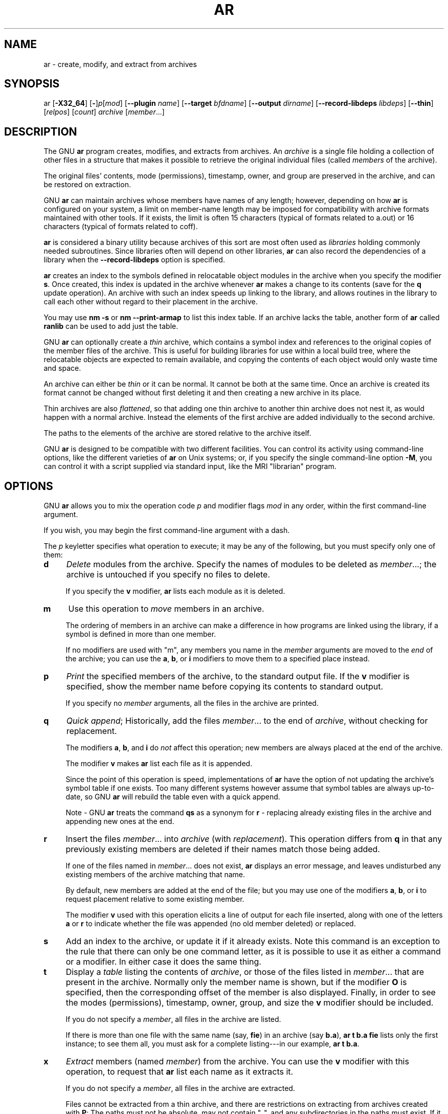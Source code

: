 .\" -*- mode: troff; coding: utf-8 -*-
.\" Automatically generated by Pod::Man 5.01 (Pod::Simple 3.43)
.\"
.\" Standard preamble:
.\" ========================================================================
.de Sp \" Vertical space (when we can't use .PP)
.if t .sp .5v
.if n .sp
..
.de Vb \" Begin verbatim text
.ft CW
.nf
.ne \\$1
..
.de Ve \" End verbatim text
.ft R
.fi
..
.\" \*(C` and \*(C' are quotes in nroff, nothing in troff, for use with C<>.
.ie n \{\
.    ds C` ""
.    ds C' ""
'br\}
.el\{\
.    ds C`
.    ds C'
'br\}
.\"
.\" Escape single quotes in literal strings from groff's Unicode transform.
.ie \n(.g .ds Aq \(aq
.el       .ds Aq '
.\"
.\" If the F register is >0, we'll generate index entries on stderr for
.\" titles (.TH), headers (.SH), subsections (.SS), items (.Ip), and index
.\" entries marked with X<> in POD.  Of course, you'll have to process the
.\" output yourself in some meaningful fashion.
.\"
.\" Avoid warning from groff about undefined register 'F'.
.de IX
..
.nr rF 0
.if \n(.g .if rF .nr rF 1
.if (\n(rF:(\n(.g==0)) \{\
.    if \nF \{\
.        de IX
.        tm Index:\\$1\t\\n%\t"\\$2"
..
.        if !\nF==2 \{\
.            nr % 0
.            nr F 2
.        \}
.    \}
.\}
.rr rF
.\" ========================================================================
.\"
.IX Title "AR 1"
.TH AR 1 2023-07-30 binutils-2.40.90 "GNU Development Tools"
.\" For nroff, turn off justification.  Always turn off hyphenation; it makes
.\" way too many mistakes in technical documents.
.if n .ad l
.nh
.SH NAME
ar \- create, modify, and extract from archives
.SH SYNOPSIS
.IX Header "SYNOPSIS"
ar [\fB\-X32_64\fR] [\fB\-\fR]\fIp\fR[\fImod\fR] [\fB\-\-plugin\fR \fIname\fR] [\fB\-\-target\fR \fIbfdname\fR] [\fB\-\-output\fR \fIdirname\fR] [\fB\-\-record\-libdeps\fR \fIlibdeps\fR] [\fB\-\-thin\fR] [\fIrelpos\fR] [\fIcount\fR] \fIarchive\fR [\fImember\fR...]
.SH DESCRIPTION
.IX Header "DESCRIPTION"
The GNU \fBar\fR program creates, modifies, and extracts from
archives.  An \fIarchive\fR is a single file holding a collection of
other files in a structure that makes it possible to retrieve
the original individual files (called \fImembers\fR of the archive).
.PP
The original files' contents, mode (permissions), timestamp, owner, and
group are preserved in the archive, and can be restored on
extraction.
.PP
GNU \fBar\fR can maintain archives whose members have names of any
length; however, depending on how \fBar\fR is configured on your
system, a limit on member-name length may be imposed for compatibility
with archive formats maintained with other tools.  If it exists, the
limit is often 15 characters (typical of formats related to a.out) or 16
characters (typical of formats related to coff).
.PP
\&\fBar\fR is considered a binary utility because archives of this sort
are most often used as \fIlibraries\fR holding commonly needed
subroutines.  Since libraries often will depend on other libraries,
\&\fBar\fR can also record the dependencies of a library when the
\&\fB\-\-record\-libdeps\fR option is specified.
.PP
\&\fBar\fR creates an index to the symbols defined in relocatable
object modules in the archive when you specify the modifier \fBs\fR.
Once created, this index is updated in the archive whenever \fBar\fR
makes a change to its contents (save for the \fBq\fR update operation).
An archive with such an index speeds up linking to the library, and
allows routines in the library to call each other without regard to
their placement in the archive.
.PP
You may use \fBnm \-s\fR or \fBnm \-\-print\-armap\fR to list this index
table.  If an archive lacks the table, another form of \fBar\fR called
\&\fBranlib\fR can be used to add just the table.
.PP
GNU \fBar\fR can optionally create a \fIthin\fR archive,
which contains a symbol index and references to the original copies
of the member files of the archive.  This is useful for building
libraries for use within a local build tree, where the relocatable
objects are expected to remain available, and copying the contents of
each object would only waste time and space.
.PP
An archive can either be \fIthin\fR or it can be normal.  It cannot
be both at the same time.  Once an archive is created its format
cannot be changed without first deleting it and then creating a new
archive in its place.
.PP
Thin archives are also \fIflattened\fR, so that adding one thin
archive to another thin archive does not nest it, as would happen with
a normal archive.  Instead the elements of the first archive are added
individually to the second archive.
.PP
The paths to the elements of the archive are stored relative to the
archive itself.
.PP
GNU \fBar\fR is designed to be compatible with two different
facilities.  You can control its activity using command-line options,
like the different varieties of \fBar\fR on Unix systems; or, if you
specify the single command-line option \fB\-M\fR, you can control it
with a script supplied via standard input, like the MRI "librarian"
program.
.SH OPTIONS
.IX Header "OPTIONS"
GNU \fBar\fR allows you to mix the operation code \fIp\fR and modifier
flags \fImod\fR in any order, within the first command-line argument.
.PP
If you wish, you may begin the first command-line argument with a
dash.
.PP
The \fIp\fR keyletter specifies what operation to execute; it may be
any of the following, but you must specify only one of them:
.IP \fBd\fR 4
.IX Item "d"
\&\fIDelete\fR modules from the archive.  Specify the names of modules to
be deleted as \fImember\fR...; the archive is untouched if you
specify no files to delete.
.Sp
If you specify the \fBv\fR modifier, \fBar\fR lists each module
as it is deleted.
.IP \fBm\fR 4
.IX Item "m"
Use this operation to \fImove\fR members in an archive.
.Sp
The ordering of members in an archive can make a difference in how
programs are linked using the library, if a symbol is defined in more
than one member.
.Sp
If no modifiers are used with \f(CW\*(C`m\*(C'\fR, any members you name in the
\&\fImember\fR arguments are moved to the \fIend\fR of the archive;
you can use the \fBa\fR, \fBb\fR, or \fBi\fR modifiers to move them to a
specified place instead.
.IP \fBp\fR 4
.IX Item "p"
\&\fIPrint\fR the specified members of the archive, to the standard
output file.  If the \fBv\fR modifier is specified, show the member
name before copying its contents to standard output.
.Sp
If you specify no \fImember\fR arguments, all the files in the archive are
printed.
.IP \fBq\fR 4
.IX Item "q"
\&\fIQuick append\fR; Historically, add the files \fImember\fR... to the end of
\&\fIarchive\fR, without checking for replacement.
.Sp
The modifiers \fBa\fR, \fBb\fR, and \fBi\fR do \fInot\fR affect this
operation; new members are always placed at the end of the archive.
.Sp
The modifier \fBv\fR makes \fBar\fR list each file as it is appended.
.Sp
Since the point of this operation is speed, implementations of
\&\fBar\fR have the option of not updating the archive's symbol
table if one exists.  Too many different systems however assume that
symbol tables are always up-to-date, so GNU \fBar\fR will
rebuild the table even with a quick append.
.Sp
Note \- GNU \fBar\fR treats the command \fBqs\fR as a
synonym for \fBr\fR \- replacing already existing files in the
archive and appending new ones at the end.
.IP \fBr\fR 4
.IX Item "r"
Insert the files \fImember\fR... into \fIarchive\fR (with
\&\fIreplacement\fR). This operation differs from \fBq\fR in that any
previously existing members are deleted if their names match those being
added.
.Sp
If one of the files named in \fImember\fR... does not exist, \fBar\fR
displays an error message, and leaves undisturbed any existing members
of the archive matching that name.
.Sp
By default, new members are added at the end of the file; but you may
use one of the modifiers \fBa\fR, \fBb\fR, or \fBi\fR to request
placement relative to some existing member.
.Sp
The modifier \fBv\fR used with this operation elicits a line of
output for each file inserted, along with one of the letters \fBa\fR or
\&\fBr\fR to indicate whether the file was appended (no old member
deleted) or replaced.
.IP \fBs\fR 4
.IX Item "s"
Add an index to the archive, or update it if it already exists.  Note
this command is an exception to the rule that there can only be one
command letter, as it is possible to use it as either a command or a
modifier.  In either case it does the same thing.
.IP \fBt\fR 4
.IX Item "t"
Display a \fItable\fR listing the contents of \fIarchive\fR, or those
of the files listed in \fImember\fR... that are present in the
archive.  Normally only the member name is shown, but if the modifier
\&\fBO\fR is specified, then the corresponding offset of the member is also
displayed.  Finally, in order to see the modes (permissions), timestamp,
owner, group, and size the \fBv\fR modifier should be included.
.Sp
If you do not specify a \fImember\fR, all files in the archive
are listed.
.Sp
If there is more than one file with the same name (say, \fBfie\fR) in
an archive (say \fBb.a\fR), \fBar t b.a fie\fR lists only the
first instance; to see them all, you must ask for a complete
listing\-\-\-in our example, \fBar t b.a\fR.
.IP \fBx\fR 4
.IX Item "x"
\&\fIExtract\fR members (named \fImember\fR) from the archive.  You can
use the \fBv\fR modifier with this operation, to request that
\&\fBar\fR list each name as it extracts it.
.Sp
If you do not specify a \fImember\fR, all files in the archive
are extracted.
.Sp
Files cannot be extracted from a thin archive, and there are
restrictions on extracting from archives created with \fBP\fR: The
paths must not be absolute, may not contain \f(CW\*(C`..\*(C'\fR, and any
subdirectories in the paths must exist.  If it is desired to avoid
these restrictions then used the \fB\-\-output\fR option to specify
an output directory.
.PP
A number of modifiers (\fImod\fR) may immediately follow the \fIp\fR
keyletter, to specify variations on an operation's behavior:
.IP \fBa\fR 4
.IX Item "a"
Add new files \fIafter\fR an existing member of the
archive.  If you use the modifier \fBa\fR, the name of an existing archive
member must be present as the \fIrelpos\fR argument, before the
\&\fIarchive\fR specification.
.IP \fBb\fR 4
.IX Item "b"
Add new files \fIbefore\fR an existing member of the
archive.  If you use the modifier \fBb\fR, the name of an existing archive
member must be present as the \fIrelpos\fR argument, before the
\&\fIarchive\fR specification.  (same as \fBi\fR).
.IP \fBc\fR 4
.IX Item "c"
\&\fICreate\fR the archive.  The specified \fIarchive\fR is always
created if it did not exist, when you request an update.  But a warning is
issued unless you specify in advance that you expect to create it, by
using this modifier.
.IP \fBD\fR 4
.IX Item "D"
Operate in \fIdeterministic\fR mode.  When adding files and the archive
index use zero for UIDs, GIDs, timestamps, and use consistent file modes
for all files.  When this option is used, if \fBar\fR is used with
identical options and identical input files, multiple runs will create
identical output files regardless of the input files' owners, groups,
file modes, or modification times.
.Sp
If \fIbinutils\fR was configured with
\&\fB\-\-enable\-deterministic\-archives\fR, then this mode is on by default.
It can be disabled with the \fBU\fR modifier, below.
.IP \fBf\fR 4
.IX Item "f"
Truncate names in the archive.  GNU \fBar\fR will normally permit file
names of any length.  This will cause it to create archives which are
not compatible with the native \fBar\fR program on some systems.  If
this is a concern, the \fBf\fR modifier may be used to truncate file
names when putting them in the archive.
.IP \fBi\fR 4
.IX Item "i"
Insert new files \fIbefore\fR an existing member of the
archive.  If you use the modifier \fBi\fR, the name of an existing archive
member must be present as the \fIrelpos\fR argument, before the
\&\fIarchive\fR specification.  (same as \fBb\fR).
.IP \fBl\fR 4
.IX Item "l"
Specify dependencies of this library.  The dependencies must immediately
follow this option character, must use the same syntax as the linker
command line, and must be specified within a single argument.  I.e., if
multiple items are needed, they must be quoted to form a single command
line argument.  For example \fBL "\-L/usr/local/lib \-lmydep1 \-lmydep2"\fR
.IP \fBN\fR 4
.IX Item "N"
Uses the \fIcount\fR parameter.  This is used if there are multiple
entries in the archive with the same name.  Extract or delete instance
\&\fIcount\fR of the given name from the archive.
.IP \fBo\fR 4
.IX Item "o"
Preserve the \fIoriginal\fR dates of members when extracting them.  If
you do not specify this modifier, files extracted from the archive
are stamped with the time of extraction.
.IP \fBO\fR 4
.IX Item "O"
Display member offsets inside the archive. Use together with the \fBt\fR
option.
.IP \fBP\fR 4
.IX Item "P"
Use the full path name when matching or storing names in the archive.
Archives created with full path names are not POSIX compliant, and
thus may not work with tools other than up to date GNU tools.
Modifying such archives with GNU \fBar\fR without using
\&\fBP\fR will remove the full path names unless the archive is a
thin archive.  Note that \fBP\fR may be useful when adding files to
a thin archive since \fBr\fR without \fBP\fR ignores the path
when choosing which element to replace.  Thus
.Sp
.Vb 1
\&        ar rcST archive.a subdir/file1 subdir/file2 file1
.Ve
.Sp
will result in the first \f(CW\*(C`subdir/file1\*(C'\fR being replaced with
\&\f(CW\*(C`file1\*(C'\fR from the current directory.  Adding \fBP\fR will
prevent this replacement.
.IP \fBs\fR 4
.IX Item "s"
Write an object-file index into the archive, or update an existing one,
even if no other change is made to the archive.  You may use this modifier
flag either with any operation, or alone.  Running \fBar s\fR on an
archive is equivalent to running \fBranlib\fR on it.
.IP \fBS\fR 4
.IX Item "S"
Do not generate an archive symbol table.  This can speed up building a
large library in several steps.  The resulting archive can not be used
with the linker.  In order to build a symbol table, you must omit the
\&\fBS\fR modifier on the last execution of \fBar\fR, or you must run
\&\fBranlib\fR on the archive.
.IP \fBT\fR 4
.IX Item "T"
Deprecated alias for \fB\-\-thin\fR.  \fBT\fR is not recommended because in
many ar implementations \fBT\fR has a different meaning, as specified by
X/Open System Interface.
.IP \fBu\fR 4
.IX Item "u"
Normally, \fBar r\fR... inserts all files
listed into the archive.  If you would like to insert \fIonly\fR those
of the files you list that are newer than existing members of the same
names, use this modifier.  The \fBu\fR modifier is allowed only for the
operation \fBr\fR (replace).  In particular, the combination \fBqu\fR is
not allowed, since checking the timestamps would lose any speed
advantage from the operation \fBq\fR.
.IP \fBU\fR 4
.IX Item "U"
Do \fInot\fR operate in \fIdeterministic\fR mode.  This is the inverse
of the \fBD\fR modifier, above: added files and the archive index will
get their actual UID, GID, timestamp, and file mode values.
.Sp
This is the default unless \fIbinutils\fR was configured with
\&\fB\-\-enable\-deterministic\-archives\fR.
.IP \fBv\fR 4
.IX Item "v"
This modifier requests the \fIverbose\fR version of an operation.  Many
operations display additional information, such as filenames processed,
when the modifier \fBv\fR is appended.
.IP \fBV\fR 4
.IX Item "V"
This modifier shows the version number of \fBar\fR.
.PP
The \fBar\fR program also supports some command-line options which
are neither modifiers nor actions, but which do change its behaviour
in specific ways:
.IP \fB\-\-help\fR 4
.IX Item "--help"
Displays the list of command-line options supported by \fBar\fR
and then exits.
.IP \fB\-\-version\fR 4
.IX Item "--version"
Displays the version information of \fBar\fR and then exits.
.IP \fB\-X32_64\fR 4
.IX Item "-X32_64"
\&\fBar\fR ignores an initial option spelled \fB\-X32_64\fR, for
compatibility with AIX.  The behaviour produced by this option is the
default for GNU \fBar\fR.  \fBar\fR does not support any
of the other \fB\-X\fR options; in particular, it does not support
\&\fB\-X32\fR which is the default for AIX \fBar\fR.
.IP "\fB\-\-plugin\fR \fIname\fR" 4
.IX Item "--plugin name"
The optional command-line switch \fB\-\-plugin\fR \fIname\fR causes
\&\fBar\fR to load the plugin called \fIname\fR which adds support
for more file formats, including object files with link-time
optimization information.
.Sp
This option is only available if the toolchain has been built with
plugin support enabled.
.Sp
If \fB\-\-plugin\fR is not provided, but plugin support has been
enabled then \fBar\fR iterates over the files in
\&\fI${libdir}/bfd\-plugins\fR in alphabetic order and the first
plugin that claims the object in question is used.
.Sp
Please note that this plugin search directory is \fInot\fR the one
used by \fBld\fR's \fB\-plugin\fR option.  In order to make
\&\fBar\fR use the  linker plugin it must be copied into the
\&\fI${libdir}/bfd\-plugins\fR directory.  For GCC based compilations
the linker plugin is called \fIliblto_plugin.so.0.0.0\fR.  For Clang
based compilations it is called \fILLVMgold.so\fR.  The GCC plugin
is always backwards compatible with earlier versions, so it is
sufficient to just copy the newest one.
.IP "\fB\-\-target\fR \fItarget\fR" 4
.IX Item "--target target"
The optional command-line switch \fB\-\-target\fR \fIbfdname\fR
specifies that the archive members are in an object code format
different from your system's default format.  See
.IP "\fB\-\-output\fR \fIdirname\fR" 4
.IX Item "--output dirname"
The \fB\-\-output\fR option can be used to specify a path to a
directory into which archive members should be extracted.  If this
option is not specified then the current directory will be used.
.Sp
Note \- although the presence of this option does imply a \fBx\fR 
extraction operation that option must still be included on the command
line.
.IP "\fB\-\-record\-libdeps\fR \fIlibdeps\fR" 4
.IX Item "--record-libdeps libdeps"
The \fB\-\-record\-libdeps\fR option is identical to the \fBl\fR modifier,
just handled in long form.
.IP \fB\-\-thin\fR 4
.IX Item "--thin"
Make the specified \fIarchive\fR a \fIthin\fR archive.  If it already
exists and is a regular archive, the existing members must be present
in the same directory as \fIarchive\fR.
.IP \fB@\fR\fIfile\fR 4
.IX Item "@file"
Read command-line options from \fIfile\fR.  The options read are
inserted in place of the original @\fIfile\fR option.  If \fIfile\fR
does not exist, or cannot be read, then the option will be treated
literally, and not removed.
.Sp
Options in \fIfile\fR are separated by whitespace.  A whitespace
character may be included in an option by surrounding the entire
option in either single or double quotes.  Any character (including a
backslash) may be included by prefixing the character to be included
with a backslash.  The \fIfile\fR may itself contain additional
@\fIfile\fR options; any such options will be processed recursively.
.SH "SEE ALSO"
.IX Header "SEE ALSO"
\&\fBnm\fR\|(1), \fBranlib\fR\|(1), and the Info entries for \fIbinutils\fR.
.SH COPYRIGHT
.IX Header "COPYRIGHT"
Copyright (c) 1991\-2023 Free Software Foundation, Inc.
.PP
Permission is granted to copy, distribute and/or modify this document
under the terms of the GNU Free Documentation License, Version 1.3
or any later version published by the Free Software Foundation;
with no Invariant Sections, with no Front-Cover Texts, and with no
Back-Cover Texts.  A copy of the license is included in the
section entitled "GNU Free Documentation License".
